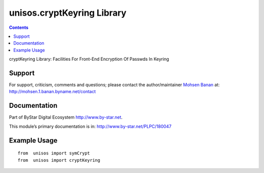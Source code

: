 ===========================
unisos.cryptKeyring Library
===========================

.. contents::
   :depth: 3
..

cryptKeyring Library: Facilities For Front-End Encryption Of Passwds In
Keyring

Support
=======

For support, criticism, comments and questions; please contact the
author/maintainer `Mohsen Banan <http://mohsen.1.banan.byname.net>`__
at: http://mohsen.1.banan.byname.net/contact

Documentation
=============

Part of ByStar Digital Ecosystem http://www.by-star.net.

This module’s primary documentation is in:
http://www.by-star.net/PLPC/180047

Example Usage
=============

::

    from  unisos import symCrypt
    from  unisos import cryptKeyring
